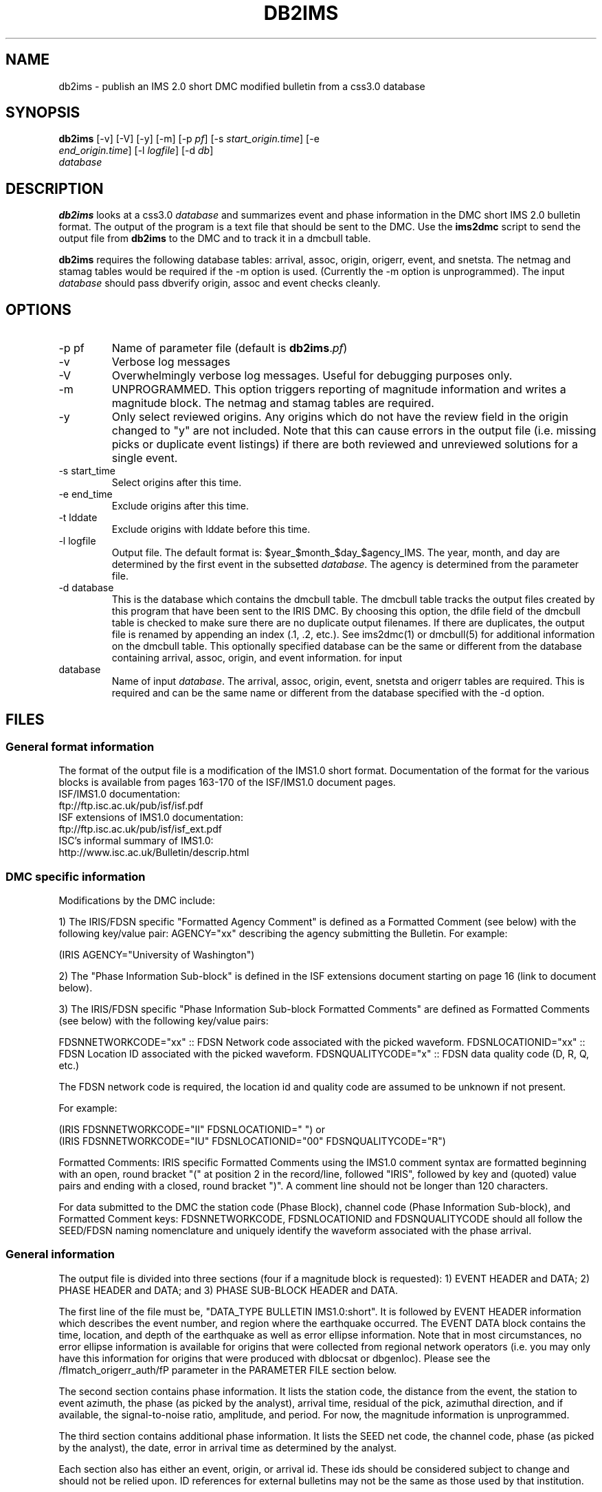.TH DB2IMS 1 "$Date$"
.SH NAME
db2ims \- publish an IMS 2.0 short DMC modified bulletin from a css3.0 database
.SH SYNOPSIS
.nf
\fBdb2ims \fP[-v] [-V] [-y] [-m] [-p \fIpf\fP] [-s \fIstart_origin.time\fP] [-e
                \fIend_origin.time\fP] [-l \fIlogfile\fP] [-d \fIdb\fP]
                \fIdatabase\fP
.fi
.SH DESCRIPTION

\fBdb2ims\fP looks at a css3.0 \fIdatabase\fP and summarizes event and phase
information in the DMC short IMS 2.0 bulletin format.  The output of the program
is a text file that should be sent to the DMC.  Use the \fBims2dmc\fP script to
send the output file from \fBdb2ims\fP to the DMC and to track it in a
dmcbull table.

.LP

\fBdb2ims\fP requires the following database tables:  arrival, assoc, origin,
origerr, event, and snetsta.  The netmag and stamag tables would be required if the
-m option is used.  (Currently the -m option is unprogrammed).  The input
\fIdatabase\fP should pass dbverify origin, assoc and event checks cleanly.

.SH OPTIONS
.IP "-p pf"
Name of parameter file (default is \fBdb2ims\fP.\fIpf\fP)
.IP -v
Verbose log messages
.IP -V
Overwhelmingly verbose log messages.  Useful for debugging purposes only.
.IP -m
UNPROGRAMMED.  This option triggers reporting of magnitude information and
writes a magnitude block.  The netmag and stamag tables are required.
.IP -y
Only select reviewed origins.  Any origins which do not have the review field in
the origin changed to "y" are not included.  Note that this can cause errors in
the output file (i.e. missing picks or duplicate event listings) 
if there are both reviewed and unreviewed solutions for a single event.
.IP "-s start_time"
Select origins after this time.
.IP "-e end_time"
Exclude origins after this time.
.IP "-t lddate"
Exclude origins with lddate before this time.
.IP "-l logfile"
Output file.  The default format is:  $year_$month_$day_$agency_IMS.  
The year, month, and day are determined by the first event in the 
subsetted \fIdatabase\fP.  The agency is determined from the parameter file.
.IP "-d database"
This is the database which contains the dmcbull table.  The dmcbull table
tracks the output files created by this program that have been sent to the
IRIS DMC.  By choosing this option, the dfile field of the dmcbull table
is checked to make sure there are no duplicate output filenames.  If there
are duplicates, the output file is renamed by appending an index (.1, .2, etc.).
See ims2dmc(1) or dmcbull(5) for additional information on the dmcbull table.  This 
optionally specified database can be the same or different from the database containing
arrival, assoc, origin, and event information. 
for input
.IP database
Name of input \fIdatabase\fP.  The arrival, assoc, origin, event, snetsta 
and origerr tables are required.  This is required and can be the same name or 
different from the database specified with the -d option.
.SH FILES
.SS "General format information"
The format of the output file is a modification of the IMS1.0 short format.  Documentation
of the format for the various blocks is available from pages 163-170 of the ISF/IMS1.0 document pages.
.br
ISF/IMS1.0 documentation:
  ftp://ftp.isc.ac.uk/pub/isf/isf.pdf
.br
ISF extensions of IMS1.0 documentation:
  ftp://ftp.isc.ac.uk/pub/isf/isf_ext.pdf
.br
ISC's informal summary of IMS1.0:
  http://www.isc.ac.uk/Bulletin/descrip.html
.br

.SS "DMC specific information"
Modifications by the DMC include:

1) The IRIS/FDSN specific "Formatted Agency Comment" is defined as a Formatted
Comment (see below) with the following key/value pair: AGENCY="xx" describing
the agency submitting the Bulletin.  For example:

 (IRIS AGENCY="University of Washington")

2) The "Phase Information Sub-block" is defined in the ISF extensions document
starting on page 16 (link to document below).

3) The IRIS/FDSN specific "Phase Information Sub-block Formatted Comments" are
defined as Formatted Comments (see below) with the following key/value pairs:

FDSNNETWORKCODE="xx" :: FDSN Network code associated with the picked waveform.
FDSNLOCATIONID="xx" :: FDSN Location ID associated with the picked waveform.
FDSNQUALITYCODE="x" :: FDSN data quality code (D, R, Q, etc.)

The FDSN network code is required, the location id and quality code are assumed
to be unknown if not present.

For example:

 (IRIS FDSNNETWORKCODE="II" FDSNLOCATIONID="  ")
or
 (IRIS FDSNNETWORKCODE="IU" FDSNLOCATIONID="00" FDSNQUALITYCODE="R")

Formatted Comments:
IRIS specific Formatted Comments using the IMS1.0 comment syntax are formatted
beginning with an open, round bracket "(" at position 2 in the record/line,
followed "IRIS", followed by key and (quoted) value pairs and ending with a
closed, round bracket ")".  A comment line should not be longer than 120
characters.

For data submitted to the DMC the station code (Phase Block), channel code
(Phase Information Sub-block), and Formatted Comment keys: FDSNNETWORKCODE,
FDSNLOCATIONID and FDSNQUALITYCODE should all follow the SEED/FDSN naming
nomenclature and uniquely identify the waveform associated with the phase
arrival.

.SS "General information"
The output file is divided into three sections (four if a magnitude block is
requested):  1) EVENT HEADER and DATA; 2) PHASE HEADER and DATA; and 3) PHASE SUB-BLOCK
HEADER and DATA.

The first line of the file must be, "DATA_TYPE BULLETIN IMS1.0:short".  It is followed
by EVENT HEADER information which describes the event number, and region where the
earthquake occurred.  The EVENT DATA block contains the time, location, and depth of
the earthquake as well as error ellipse information.  Note that in most circumstances,
no error ellipse information is available for origins that were collected from regional
network operators (i.e. you may only have this information for origins that were produced
with dblocsat or dbgenloc).  Please see the /fImatch_origerr_auth/fP parameter in the PARAMETER
FILE section below.

The second section contains phase information.  It lists the station code, the distance
from the event, the station to event azimuth, the phase (as picked by the analyst),
arrival time, residual of the pick, azimuthal direction, and if available, the signal-to-noise
ratio, amplitude, and period.  For now, the magnitude information is unprogrammed.

The third section contains additional phase information.  It lists the SEED net code,
the channel code, phase (as picked by the analyst), the date, error in arrival time
as determined by the analyst.

Each section also has either an event, origin, or arrival id.  These ids should be
considered subject to change and should not be relied upon.  ID references for
external bulletins may not be the same as those used by that institution.

.SH PARAMETER FILE

The following is the default parameter file.

.in 2c
.ft CW
.nf

.ne 5

#
agency          ANF

author_reject   ".*assoc.*|.*local.*|.*tele.*"
.ne 4

match_origerr_auth  "ANF.*"  # origins with strike, sdobs, etc.
                             # normally QED and regional bulletins
                             # do not have these values filled in

ims_dir         IMS                     # directory for storing output files

.fi
.ft R
.in

.IP \fIagency\fP
This is the short name for the reporting agency.  The output file format requires
this to be 8 characters or less.  Check with the DMC so that your agency is recognized.
.IP \fIauthor_reject\fP
This is used to reject certain authors from the output file.  The subset
that is performed is "auth!~/$author_reject/".  Use this to remove automatic solutions,
or others that you do not want reported.
.IP \fImatch_origerr_auth\fP
Use this to select which authors from which to attempt to find origerr information.  If this
is not used, the Smaj, Smin, Az, etc. may not be filled in properly (or with proper
blanks).
.IP \fIims_dir\fP
This is a directory where the output files will be stored.  Directory is created if
it does not already exist.  This string will be used in the 'dir' field of the 
dmcbull table when \fIims2dmc\fP is run. 

.SH EXAMPLE
.IP \(bu
Create an IMS short file containing only reviewed events for the
month of January 2008. Check the dbops/anf.dmcbull table for any
duplicate file names.
.in 2c
.ft CW
.nf

  %\fB db2ims_new -s "1/1/2008" -e "2/1/2008" -y \\fP
        -d dbops/anf db/anf

.fi
.ft R
.in
.IP \(bu
Create an IMS short file containing only events reviewed
since 7/12/2007 and saved to an output file called MY_events.IMS.
.in 2c
.ft CW
.nf
.ne 3

  %\fB db2ims_new -t "7/12/2007" -l "MY_events.IMS" -y db/anf\fP

.fi
.ft R
.in

.SH DIAGNOSTICS
Any problems with or questions about the output format should be directed
to the DMC.

.SH "SEE ALSO"
.nf
ims2dmc(1)
dmcbull(5)
mk_dmc_files(1)
.fi

.SH "BUGS AND CAVEATS"
This has not been tested outside of the ANF.  I suspect that there may
be some modifications needed for translation of other external bulletins.
Any updates to naming conventions or additional external bulletins will 
have to be coordinated with the DMC: current contact is Chad 
Trebant (chad@iris.washington.edu).

The eTime field in the phase sub-block is currently filled in with the
deltim value.  This is probably a bad choice as deltim is an arbitrary value
chosen by the analyst and is filled in with a weighting factor for some
automatic location programs.

This output format makes no distinction as to what the preferred origin is.
The preferred origin is used to calculate values placed in the phase/arrival
blocks, but no indication of this is given in the origin block.  If you want
this information go back to the css tables.

I have no control over the requirements of the output format.  Any concerns
or questions should be directed elsewhere.

Tracking what files are created and have been sent to the DMC is critical.
Make sure that you follow up IMS file creation with ims2dmc program in your 
processing routines.  You will then have a record of the files you create
stored in a dmcbull extension table.  The ims2dmc program will also track
files transfered via orbxfer (-o option for ims2dmc) in a dmcfiles table.

.SH AUTHOR
.br
Jennifer Eakins
.br
Univ. of California San Diego

